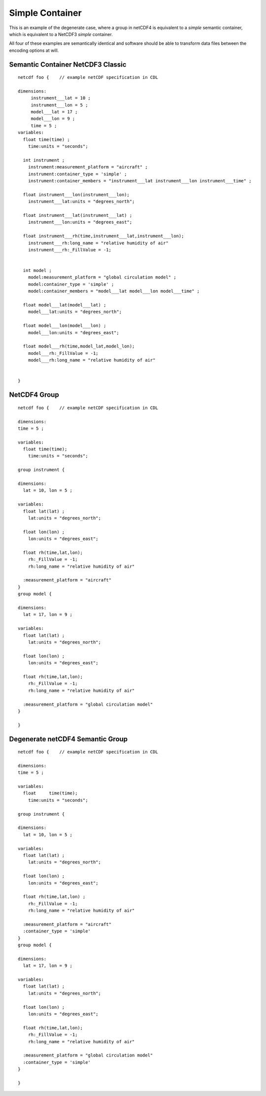 Simple Container
================

This is an example of the degenerate case, where a group in netCDF4 is equivalent to a `simple` semantic container, which is equivalent to a NetCDF3 `simple` container.

All four of these examples are semantically identical and software should be able to transform data files between the encoding options at will.


Semantic Container NetCDF3 Classic
----------------------------------

::

     netcdf foo {    // example netCDF specification in CDL
     
     dimensions:
          instrument___lat = 10 ;
	  instrument___lon = 5 ;
          model___lat = 17 ;
	  model___lon = 9 ;
	  time = 5 ;
     variables:
       float time(time) ;
         time:units = "seconds";
	        
       int instrument ;
         instrument:measurement_platform = "aircraft" ;
         instrument:container_type = 'simple' ;
         instrument:container_members = "instrument___lat instrument___lon instrument___time" ;
       
       float instrument___lon(instrument___lon);
         instrument___lat:units = "degrees_north";
	 
       float instrument___lat(instrument___lat) ;
         instrument___lon:units = "degrees_east";
	 
       float instrument___rh(time,instrument___lat,instrument___lon);
         instrument___rh:long_name = "relative humidity of air"
         instrument___rh:_FillValue = -1;
     

       int model ;
         model:measurement_platform = "global circulation model" ;
         model:container_type = 'simple' ;
         model:container_members = "model___lat model___lon model___time" ;
            
       float model___lat(model___lat) ;
         model___lat:units = "degrees_north";
       
       float model___lon(model___lon) ;
         model___lon:units = "degrees_east";
       
       float model___rh(time,model_lat,model_lon);
         model___rh:_FillValue = -1;
	 model___rh:long_name = "relative humidity of air"
       
     
     }


NetCDF4 Group
-------------


::

     netcdf foo {    // example netCDF specification in CDL
     
     dimensions:
     time = 5 ;

     variables:
       float time(time);
         time:units = "seconds";
     
     group instrument {

     dimensions:
       lat = 10, lon = 5 ;
     
     variables:
       float lat(lat) ;
         lat:units = "degrees_north";
       
       float lon(lon) ;
         lon:units = "degrees_east";
       
       float rh(time,lat,lon);
         rh:_FillValue = -1;
         rh:long_name = "relative humidity of air"
     
       :measurement_platform = "aircraft"
     }
     group model {

     dimensions:
       lat = 17, lon = 9 ;
     
     variables:
       float lat(lat) ;
         lat:units = "degrees_north";
       
       float lon(lon) ;
         lon:units = "degrees_east";
       
       float rh(time,lat,lon);
         rh:_FillValue = -1;
         rh:long_name = "relative humidity of air"
       
       :measurement_platform = "global circulation model"
     }
     
     }


Degenerate netCDF4 Semantic Group
---------------------------------


::

     netcdf foo {    // example netCDF specification in CDL
     
     dimensions:
     time = 5 ;

     variables:
       float     time(time);
         time:units = "seconds";
     
     group instrument {

     dimensions:
       lat = 10, lon = 5 ;
     
     variables:
       float lat(lat) ;
         lat:units = "degrees_north";
       
       float lon(lon) ;
         lon:units = "degrees_east";
       
       float rh(time,lat,lon) ;
         rh:_FillValue = -1;
         rh:long_name = "relative humidity of air"
     
       :measurement_platform = "aircraft"
       :container_type = 'simple'
     }
     group model {

     dimensions:
       lat = 17, lon = 9 ;
     
     variables:
       float lat(lat) ;
         lat:units = "degrees_north";
       
       float lon(lon) ;
         lon:units = "degrees_east";
       
       float rh(time,lat,lon);
         rh:_FillValue = -1;
         rh:long_name = "relative humidity of air"
       
       :measurement_platform = "global circulation model"
       :container_type = 'simple'
     }
     
     }



